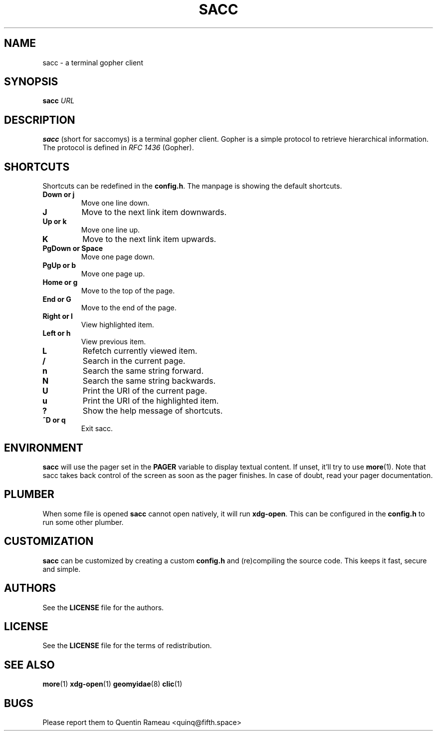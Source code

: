 .TH SACC 1 2018-02-24
.SH NAME
sacc \- a terminal gopher client
.SH SYNOPSIS
.B sacc
.IR URL
.PP
.SH DESCRIPTION
.B sacc
(short for saccomys)
is a terminal gopher client. Gopher is a simple protocol to retrieve
hierarchical information. The protocol is defined in
.I RFC 1436
(Gopher).
.SH SHORTCUTS
Shortcuts can be redefined in the
.BR config.h .
The manpage is showing the default shortcuts.
.TP
.B Down or j
Move one line down.
.TP
.B J
Move to the next link item downwards.
.TP
.B Up or k
Move one line up.
.TP
.B K
Move to the next link item upwards.
.TP
.B PgDown or Space
Move one page down.
.TP
.B PgUp or b
Move one page up.
.TP
.B Home or g
Move to the top of the page.
.TP
.B End or G
Move to the end of the page.
.TP
.B Right or l
View highlighted item.
.TP
.B Left or h
View previous item.
.TP
.B L
Refetch currently viewed item.
.TP
.B /
Search in the current page.
.TP
.B n
Search the same string forward.
.TP
.B N
Search the same string backwards.
.TP
.B U
Print the URI of the current page.
.TP
.B u
Print the URI of the highlighted item.
.TP
.B ?
Show the help message of shortcuts.
.TP
.B ^D or q
Exit sacc.
.SH ENVIRONMENT
.B sacc
will use the pager set in the
.B PAGER
variable to display textual content.
If unset, it'll try to use
.BR more (1).
Note that sacc takes back control of the screen
as soon as the pager finishes.
In case of doubt,
read your pager documentation.
.SH PLUMBER
When some file is opened
.B sacc
cannot open natively, it will run
.BR xdg-open .
This can be configured in the
.B config.h
to run some other plumber.
.SH CUSTOMIZATION
.B sacc
can be customized by creating a custom
.B config.h
and (re)compiling the source
code. This keeps it fast, secure and simple.
.SH AUTHORS
See the
.B LICENSE
file for the authors.
.SH LICENSE
See the
.B LICENSE
file for the terms of redistribution.
.SH SEE ALSO
.BR more (1)
.BR xdg-open (1)
.BR geomyidae (8)
.BR clic (1)
.SH BUGS
Please report them to Quentin Rameau <quinq@fifth.space>
